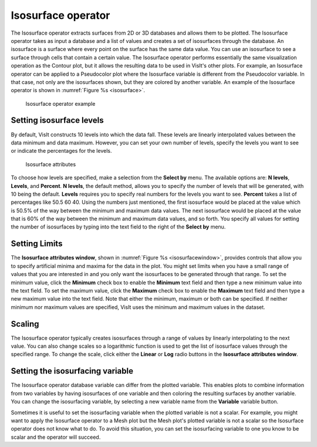 .. _Isosurface operator:

Isosurface operator
~~~~~~~~~~~~~~~~~~~

The Isosurface operator extracts surfaces from 2D or 3D databases and
allows them to be plotted. The Isosurface operator takes as input a
database and a list of values and creates a set of isosurfaces through
the database. An isosurface is a surface where every point on the surface
has the same data value. You can use an isosurface to see a surface
through cells that contain a certain value. The Isosurface operator
performs essentially the same visualization operation as the Contour plot,
but it allows the resulting data to be used in VisIt's other plots. For
example, an Isosurface operator can be applied to a Pseudocolor plot
where the Isosurface variable is different from the Pseudocolor variable.
In that case, not only are the isosurfaces shown, but they are colored by
another variable. An example of the Isosurface operator is shown in
:numref:`Figure %s <isosurface>`.

.. _isosurface:

.. figure:: images/isosurface.png
   :width: 100%

   Isosurface operator example

Setting isosurface levels
"""""""""""""""""""""""""

By default, VisIt constructs 10 levels into which the data fall. These
levels are linearly interpolated values between the data minimum and data
maximum. However, you can set your own number of levels, specify the
levels you want to see or indicate the percentages for the levels.

.. _isosurfacewindow:

.. figure:: images/isosurfacewindow.png
   :width: 100%

   Isosurface attributes

To choose how levels are specified, make a selection from the **Select by**
menu. The available options are: **N levels**, **Levels**, and **Percent**.
**N levels**, the default method, allows you to specify the number of
levels that will be generated, with 10 being the default.  **Levels**
requires you to specify real numbers for the levels you want to see.
**Percent** takes a list of percentages like 50.5 60 40. Using the numbers
just mentioned, the first isosurface would be placed at the value which is
50.5% of the way between the minimum and maximum data values. The next
isosurface would be placed at the value that is 60% of the way between the
minimum and maximum data values, and so forth. You specify all values for
setting the number of isosurfaces by typing into the text field to the right
of the **Select by** menu.

Setting Limits
""""""""""""""

The **Isosurface attributes window**, shown in
:numref:`Figure %s <isosurfacewindow>`, provides controls that allow you to
specify artificial minima and maxima for the data in the plot. You might set
limits when you have a small range of values that you are interested in and
you only want the isosurfaces to be generated through that range. To set the
minimum value, click the **Minimum** check box to enable the **Minimum** text 
field and then type a new minimum value into the text field. To set the maximum
value, click the **Maximum** check box to enable the **Maximum** text field and 
then type a new maximum value into the text field. Note that either the 
minimum, maximum or both can be specified. If neither minimum nor maximum 
values are specified, VisIt uses the minimum and maximum values in the dataset.

Scaling
"""""""

The Isosurface operator typically creates isosurfaces through a range of
values by linearly interpolating to the next value. You can also change
scales so a logarithmic function is used to get the list of isosurface
values through the specified range. To change the scale, click either the
**Linear** or **Log** radio buttons in the
**Isosurface attributes window**.

Setting the isosurfacing variable
"""""""""""""""""""""""""""""""""

The Isosurface operator database variable can differ from the plotted
variable. This enables plots to combine information from two variables by
having isosurfaces of one variable and then coloring the resulting
surfaces by another variable. You can change the isosurfacing variable,
by selecting a new variable name from the **Variable** variable button.

Sometimes it is useful to set the isosurfacing variable when the plotted
variable is not a scalar. For example, you might want to apply the
Isosurface operator to a Mesh plot but the Mesh plot's plotted variable is
not a scalar so the Isosurface operator does not know what to do. To avoid
this situation, you can set the isosurfacing variable to one you know to
be scalar and the operator will succeed.
